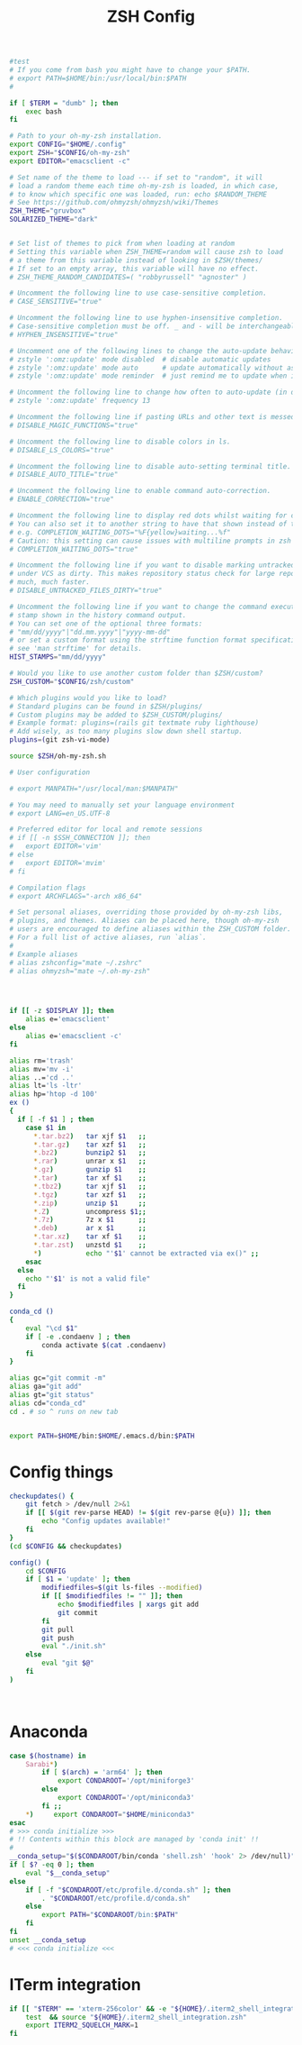 #+title: ZSH Config
#+PROPERTY:  header-args   :tangle ~/.zshrc
#+STARTUP: fold
#+auto_tangle: t

#+begin_src bash
#test
# If you come from bash you might have to change your $PATH.
# export PATH=$HOME/bin:/usr/local/bin:$PATH
#

if [ $TERM = "dumb" ]; then
    exec bash
fi

# Path to your oh-my-zsh installation.
export CONFIG="$HOME/.config"
export ZSH="$CONFIG/oh-my-zsh"
export EDITOR="emacsclient -c"

# Set name of the theme to load --- if set to "random", it will
# load a random theme each time oh-my-zsh is loaded, in which case,
# to know which specific one was loaded, run: echo $RANDOM_THEME
# See https://github.com/ohmyzsh/ohmyzsh/wiki/Themes
ZSH_THEME="gruvbox"
SOLARIZED_THEME="dark"


# Set list of themes to pick from when loading at random
# Setting this variable when ZSH_THEME=random will cause zsh to load
# a theme from this variable instead of looking in $ZSH/themes/
# If set to an empty array, this variable will have no effect.
# ZSH_THEME_RANDOM_CANDIDATES=( "robbyrussell" "agnoster" )

# Uncomment the following line to use case-sensitive completion.
# CASE_SENSITIVE="true"

# Uncomment the following line to use hyphen-insensitive completion.
# Case-sensitive completion must be off. _ and - will be interchangeable.
# HYPHEN_INSENSITIVE="true"

# Uncomment one of the following lines to change the auto-update behavior
# zstyle ':omz:update' mode disabled  # disable automatic updates
# zstyle ':omz:update' mode auto      # update automatically without asking
# zstyle ':omz:update' mode reminder  # just remind me to update when it's time

# Uncomment the following line to change how often to auto-update (in days).
# zstyle ':omz:update' frequency 13

# Uncomment the following line if pasting URLs and other text is messed up.
# DISABLE_MAGIC_FUNCTIONS="true"

# Uncomment the following line to disable colors in ls.
# DISABLE_LS_COLORS="true"

# Uncomment the following line to disable auto-setting terminal title.
# DISABLE_AUTO_TITLE="true"

# Uncomment the following line to enable command auto-correction.
# ENABLE_CORRECTION="true"

# Uncomment the following line to display red dots whilst waiting for completion.
# You can also set it to another string to have that shown instead of the default red dots.
# e.g. COMPLETION_WAITING_DOTS="%F{yellow}waiting...%f"
# Caution: this setting can cause issues with multiline prompts in zsh < 5.7.1 (see #5765)
# COMPLETION_WAITING_DOTS="true"

# Uncomment the following line if you want to disable marking untracked files
# under VCS as dirty. This makes repository status check for large repositories
# much, much faster.
# DISABLE_UNTRACKED_FILES_DIRTY="true"

# Uncomment the following line if you want to change the command execution time
# stamp shown in the history command output.
# You can set one of the optional three formats:
# "mm/dd/yyyy"|"dd.mm.yyyy"|"yyyy-mm-dd"
# or set a custom format using the strftime function format specifications,
# see 'man strftime' for details.
HIST_STAMPS="mm/dd/yyyy"

# Would you like to use another custom folder than $ZSH/custom?
ZSH_CUSTOM="$CONFIG/zsh/custom"

# Which plugins would you like to load?
# Standard plugins can be found in $ZSH/plugins/
# Custom plugins may be added to $ZSH_CUSTOM/plugins/
# Example format: plugins=(rails git textmate ruby lighthouse)
# Add wisely, as too many plugins slow down shell startup.
plugins=(git zsh-vi-mode)

source $ZSH/oh-my-zsh.sh

# User configuration

# export MANPATH="/usr/local/man:$MANPATH"

# You may need to manually set your language environment
# export LANG=en_US.UTF-8

# Preferred editor for local and remote sessions
# if [[ -n $SSH_CONNECTION ]]; then
#   export EDITOR='vim'
# else
#   export EDITOR='mvim'
# fi

# Compilation flags
# export ARCHFLAGS="-arch x86_64"

# Set personal aliases, overriding those provided by oh-my-zsh libs,
# plugins, and themes. Aliases can be placed here, though oh-my-zsh
# users are encouraged to define aliases within the ZSH_CUSTOM folder.
# For a full list of active aliases, run `alias`.
#
# Example aliases
# alias zshconfig="mate ~/.zshrc"
# alias ohmyzsh="mate ~/.oh-my-zsh"




if [[ -z $DISPLAY ]]; then
    alias e='emacsclient'
else
    alias e='emacsclient -c'
fi

alias rm='trash'
alias mv='mv -i'
alias ..='cd ..'
alias lt='ls -ltr'
alias hp='htop -d 100'
ex ()
{
  if [ -f $1 ] ; then
    case $1 in
      ,*.tar.bz2)   tar xjf $1   ;;
      ,*.tar.gz)    tar xzf $1   ;;
      ,*.bz2)       bunzip2 $1   ;;
      ,*.rar)       unrar x $1   ;;
      ,*.gz)        gunzip $1    ;;
      ,*.tar)       tar xf $1    ;;
      ,*.tbz2)      tar xjf $1   ;;
      ,*.tgz)       tar xzf $1   ;;
      ,*.zip)       unzip $1     ;;
      ,*.Z)         uncompress $1;;
      ,*.7z)        7z x $1      ;;
      ,*.deb)       ar x $1      ;;
      ,*.tar.xz)    tar xf $1    ;;
      ,*.tar.zst)   unzstd $1    ;;
      ,*)           echo "'$1' cannot be extracted via ex()" ;;
    esac
  else
    echo "'$1' is not a valid file"
  fi
}

conda_cd ()
{
    eval "\cd $1"
    if [ -e .condaenv ] ; then
        conda activate $(cat .condaenv)
    fi
}

alias gc="git commit -m"
alias ga="git add"
alias gt="git status"
alias cd="conda_cd"
cd . # so ^ runs on new tab


export PATH=$HOME/bin:$HOME/.emacs.d/bin:$PATH

#+end_src

* Config things
#+begin_src bash
checkupdates() {
    git fetch > /dev/null 2>&1
    if [[ $(git rev-parse HEAD) != $(git rev-parse @{u}) ]]; then
        echo "Config updates available!"
    fi
}
(cd $CONFIG && checkupdates)

config() (
    cd $CONFIG
    if [ $1 = 'update' ]; then
        modifiedfiles=$(git ls-files --modified)
        if [[ $modifiedfiles != "" ]]; then
            echo $modifiedfiles | xargs git add
            git commit
        fi
        git pull
        git push
        eval "./init.sh"
    else
        eval "git $@"
    fi
)



#+end_src

* Anaconda
#+begin_src bash
case $(hostname) in
    Sarabi*)
        if [ $(arch) = 'arm64' ]; then
            export CONDAROOT='/opt/miniforge3'
        else
            export CONDAROOT='/opt/miniconda3'
        fi ;;
    ,*)     export CONDAROOT="$HOME/miniconda3"
esac
# >>> conda initialize >>>
# !! Contents within this block are managed by 'conda init' !!
#
__conda_setup="$($CONDAROOT/bin/conda 'shell.zsh' 'hook' 2> /dev/null)"
if [ $? -eq 0 ]; then
    eval "$__conda_setup"
else
    if [ -f "$CONDAROOT/etc/profile.d/conda.sh" ]; then
        . "$CONDAROOT/etc/profile.d/conda.sh"
    else
        export PATH="$CONDAROOT/bin:$PATH"
    fi
fi
unset __conda_setup
# <<< conda initialize <<<
#+end_src

* ITerm integration
#+begin_src bash
if [[ "$TERM" == 'xterm-256color' && -e "${HOME}/.iterm2_shell_integration.zsh" ]]; then
    test  && source "${HOME}/.iterm2_shell_integration.zsh"
    export ITERM2_SQUELCH_MARK=1
fi
#+end_src


#+RESULTS:
